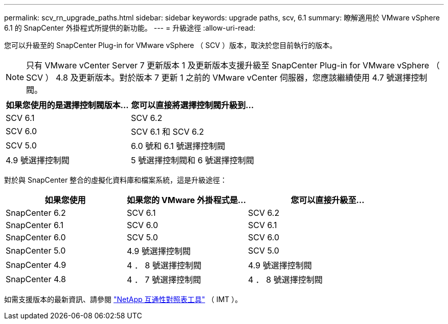 ---
permalink: scv_rn_upgrade_paths.html 
sidebar: sidebar 
keywords: upgrade paths, scv, 6.1 
summary: 瞭解適用於 VMware vSphere 6.1 的 SnapCenter 外掛程式所提供的新功能。 
---
= 升級途徑
:allow-uri-read: 


[role="lead"]
您可以升級至的 SnapCenter Plug-in for VMware vSphere （ SCV ）版本，取決於您目前執行的版本。

[NOTE]
====
只有 VMware vCenter Server 7 更新版本 1 及更新版本支援升級至 SnapCenter Plug-in for VMware vSphere （ SCV ） 4.8 及更新版本。對於版本 7 更新 1 之前的 VMware vCenter 伺服器，您應該繼續使用 4.7 號選擇控制閥。

====
[cols="50%,50%"]
|===
| 如果您使用的是選擇控制閥版本… | 您可以直接將選擇控制閥升級到… 


 a| 
SCV 6.1
 a| 
SCV 6.2



 a| 
SCV 6.0
 a| 
SCV 6.1 和 SCV 6.2



 a| 
SCV 5.0
 a| 
6.0 號和 6.1 號選擇控制閥



 a| 
4.9 號選擇控制閥
 a| 
5 號選擇控制閥和 6 號選擇控制閥

|===
對於與 SnapCenter 整合的虛擬化資料庫和檔案系統，這是升級途徑：

[cols="30%,30%,40%"]
|===
| 如果您使用 | 如果您的 VMware 外掛程式是… | 您可以直接升級至… 


 a| 
SnapCenter 6.2
 a| 
SCV 6.1
 a| 
SCV 6.2



 a| 
SnapCenter 6.1
 a| 
SCV 6.0
 a| 
SCV 6.1



 a| 
SnapCenter 6.0
 a| 
SCV 5.0
 a| 
SCV 6.0



 a| 
SnapCenter 5.0
 a| 
4.9 號選擇控制閥
 a| 
SCV 5.0



 a| 
SnapCenter 4.9
 a| 
4 ． 8 號選擇控制閥
 a| 
4.9 號選擇控制閥



 a| 
SnapCenter 4.8
 a| 
4 ． 7 號選擇控制閥
 a| 
4 ． 8 號選擇控制閥

|===
如需支援版本的最新資訊、請參閱 https://imt.netapp.com/matrix/imt.jsp?components=134348;&solution=1517&isHWU&src=IMT["NetApp 互通性對照表工具"^] （ IMT ）。
